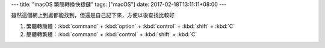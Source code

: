 ---
title: "macOS 繁簡轉換快捷鍵"
tags: ["macOS"]
date: 2017-02-18T13:11:11+08:00
---

雖然這個網上到處都能找到，但還是自己記下來，方便以後查找比較好

1. 繁體轉簡體：:kbd:`command` + :kbd:`option` + :kbd:`control` + :kbd:`shift` + :kbd:`C`
2. 簡體轉繁體：:kbd:`command` + :kbd:`control` + :kbd:`shift` + :kbd:`C`
